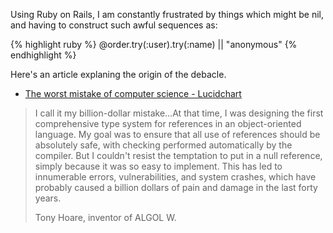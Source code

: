 Using Ruby on Rails, I am constantly frustrated by things which might be
nil, and having to construct such awful sequences as:

{% highlight ruby %} @order.try(:user).try(:name) || "anonymous" {%
endhighlight %}

Here's an article explaning the origin of the debacle.

- [[file:%7B%7B%20page.source%20%7D%7D][The worst mistake of computer
  science - Lucidchart]]

#+BEGIN_HTML
  <blockquote>
#+END_HTML

I call it my billion-dollar mistake...At that time, I was designing the
first comprehensive type system for references in an object-oriented
language. My goal was to ensure that all use of references should be
absolutely safe, with checking performed automatically by the compiler.
But I couldn't resist the temptation to put in a null reference, simply
because it was so easy to implement. This has led to innumerable errors,
vulnerabilities, and system crashes, which have probably caused a
billion dollars of pain and damage in the last forty years.

#+BEGIN_HTML
  <footer>
#+END_HTML

Tony Hoare, inventor of ALGOL W.

#+BEGIN_HTML
  </footer>
#+END_HTML

#+BEGIN_HTML
  </blockquote>
#+END_HTML
